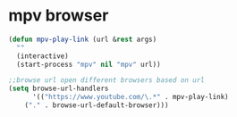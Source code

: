 #+STARTUP: showall
* mpv browser

#+begin_src emacs-lisp
(defun mpv-play-link (url &rest args)
  ""
  (interactive)
  (start-process "mpv" nil "mpv" url))

;;browse url open different browsers based on url
(setq browse-url-handlers
      '(("https://www.youtube.com/\.*" . mpv-play-link)
    ("." . browse-url-default-browser)))
#+end_src

